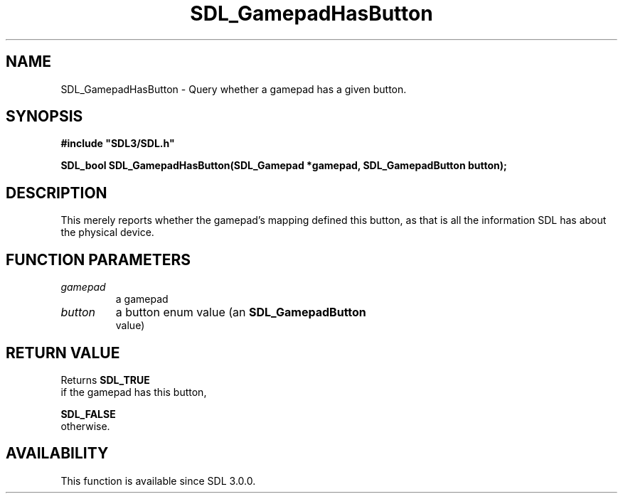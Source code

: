 .\" This manpage content is licensed under Creative Commons
.\"  Attribution 4.0 International (CC BY 4.0)
.\"   https://creativecommons.org/licenses/by/4.0/
.\" This manpage was generated from SDL's wiki page for SDL_GamepadHasButton:
.\"   https://wiki.libsdl.org/SDL_GamepadHasButton
.\" Generated with SDL/build-scripts/wikiheaders.pl
.\"  revision SDL-aba3038
.\" Please report issues in this manpage's content at:
.\"   https://github.com/libsdl-org/sdlwiki/issues/new
.\" Please report issues in the generation of this manpage from the wiki at:
.\"   https://github.com/libsdl-org/SDL/issues/new?title=Misgenerated%20manpage%20for%20SDL_GamepadHasButton
.\" SDL can be found at https://libsdl.org/
.de URL
\$2 \(laURL: \$1 \(ra\$3
..
.if \n[.g] .mso www.tmac
.TH SDL_GamepadHasButton 3 "SDL 3.0.0" "SDL" "SDL3 FUNCTIONS"
.SH NAME
SDL_GamepadHasButton \- Query whether a gamepad has a given button\[char46]
.SH SYNOPSIS
.nf
.B #include \(dqSDL3/SDL.h\(dq
.PP
.BI "SDL_bool SDL_GamepadHasButton(SDL_Gamepad *gamepad, SDL_GamepadButton button);
.fi
.SH DESCRIPTION
This merely reports whether the gamepad's mapping defined this button, as
that is all the information SDL has about the physical device\[char46]

.SH FUNCTION PARAMETERS
.TP
.I gamepad
a gamepad
.TP
.I button
a button enum value (an 
.BR SDL_GamepadButton
 value)
.SH RETURN VALUE
Returns 
.BR SDL_TRUE
 if the gamepad has this button,

.BR SDL_FALSE
 otherwise\[char46]

.SH AVAILABILITY
This function is available since SDL 3\[char46]0\[char46]0\[char46]

